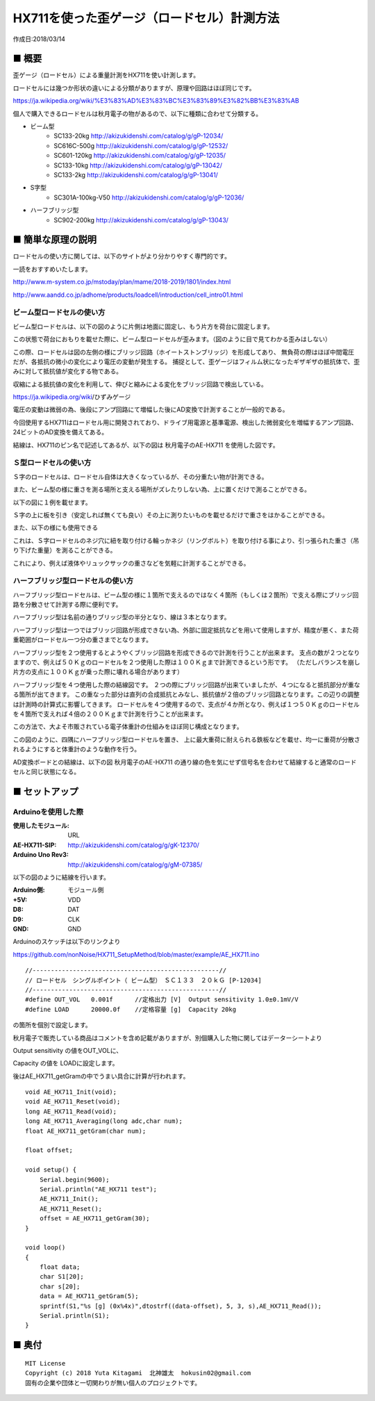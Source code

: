 ========================================================================
HX711を使った歪ゲージ（ロードセル）計測方法
========================================================================

作成日:2018/03/14


.. image:: 
    :width: 480px

■ 概要
------------------------------------------------------------------------

歪ゲージ（ロードセル）による重量計測をHX711を使い計測します。


ロードセルには幾つか形状の違いによる分類がありますが、原理や回路はほぼ同じです。

https://ja.wikipedia.org/wiki/%E3%83%AD%E3%83%BC%E3%83%89%E3%82%BB%E3%83%AB

個人で購入できるロードセルは秋月電子の物があるので、以下に種類に合わせて分類する。

- ビーム型
    - SC133-20kg        http://akizukidenshi.com/catalog/g/gP-12034/
    - SC616C-500g       http://akizukidenshi.com/catalog/g/gP-12532/
    - SC601-120kg       http://akizukidenshi.com/catalog/g/gP-12035/
    - SC133-10kg        http://akizukidenshi.com/catalog/g/gP-13042/
    - SC133-2kg         http://akizukidenshi.com/catalog/g/gP-13041/

- S字型
    - SC301A-100kg-V50      http://akizukidenshi.com/catalog/g/gP-12036/

- ハーフブリッジ型
    - SC902-200kg       http://akizukidenshi.com/catalog/g/gP-13043/

■ 簡単な原理の説明
------------------------------------------------------------------------

ロードセルの使い方に関しては、以下のサイトがより分かりやすく専門的です。

一読をおすすめいたします。

http://www.m-system.co.jp/mstoday/plan/mame/2018-2019/1801/index.html

http://www.aandd.co.jp/adhome/products/loadcell/introduction/cell_intro01.html




ビーム型ロードセルの使い方
^^^^^^^^^^^^^^^^^^^^^^^^^^^^^^^^^^^^^^^^^^^^^^^^^^^^^^^^^^^^^^^^^^^^

ビーム型ロードセルは、以下の図のように片側は地面に固定し、もう片方を荷台に固定します。

.. image:: ./img/01.png
    :width: 480px

この状態で荷台におもりを載せた際に、ビーム型ロードセルが歪みます。（図のように目で見てわかる歪みはしない）

.. image:: ./img/02.png
    :width: 480px

この際、ロードセルは図の左側の様にブリッジ回路（ホイートストンブリッジ）を形成してあり、
無負荷の際はほぼ中間電圧だが、各抵抗の微小の変化により電圧の変動が発生する。
捕捉として、歪ゲージはフィルム状になったギザギザの抵抗体で、歪みに対して抵抗値が変化する物である。

収縮による抵抗値の変化を利用して、伸びと縮みによる変化をブリッジ回路で検出している。

https://ja.wikipedia.org/wiki/ひずみゲージ

電圧の変動は微弱の為、後段にアンプ回路にて増幅した後にAD変換で計測することが一般的である。

今回使用するHX711はロードセル用に開発されており、ドライブ用電源と基準電源、検出した微弱変化を増幅するアンプ回路、24ビットのAD変換を備えてある。

結線は、HX711のピン名で記述してあるが、以下の図は 秋月電子のAE-HX711 を使用した図です。

.. image:: ./img/03.png
    :width: 480px

Ｓ型ロードセルの使い方
^^^^^^^^^^^^^^^^^^^^^^^^^^^^^^^^^^^^^^^^^^^^^^^^^^^^^^^^^^^^^^^^^^^^

Ｓ字のロードセルは、ロードセル自体は大きくなっているが、その分重たい物が計測できる。

また、ビーム型の様に重さを測る場所と支える場所がズレたりしない為、上に置くだけで測ることができる。

以下の図に１例を載せます。

.. image:: ./img/10.png
    :width: 480px

Ｓ字の上に板を引き（安定しれば無くても良い）その上に測りたいものを載せるだけで重さをはかることができる。

また、以下の様にも使用できる

.. image:: ./img/11.png
    :width: 480px

これは、Ｓ字ロードセルのネジ穴に紐を取り付ける輪っかネジ（リングボルト）を取り付ける事により、引っ張られた重さ（吊り下げた重量）を測ることができる。

これにより、例えば液体やリュックサックの重さなどを気軽に計測することができる。


ハーフブリッジ型ロードセルの使い方
^^^^^^^^^^^^^^^^^^^^^^^^^^^^^^^^^^^^^^^^^^^^^^^^^^^^^^^^^^^^^^^^^^^^

ハーフブリッジ型ロードセルは、ビーム型の様に１箇所で支えるのではなく４箇所（もしくは２箇所）で支える際にブリッジ回路を分散させて計測する際に便利です。

ハーフブリッジ型は名前の通りブリッジ型の半分となり、線は３本となります。

.. image:: ./img/04.png
    :width: 480px

ハーフブリッジ型は一つではブリッジ回路が形成できない為、外部に固定抵抗などを用いて使用しますが、精度が悪く、また荷重範囲がロードセル一つ分の重さまでとなります。

.. image:: ./img/05.png
    :width: 480px

ハーフブリッジ型を２つ使用するとようやくブリッジ回路を形成できるので計測を行うことが出来ます。
支点の数が２つとなりますので、例えば５０Ｋｇのロードセルを２つ使用した際は１００Ｋｇまで計測できるという形です。
（ただしバランスを崩し片方の支点に１００Ｋｇが乗った際に壊れる場合があります）

.. image:: ./img/06.png
    :width: 480px

ハーフブリッジ型を４つ使用した際の結線図です。
２つの際にブリッジ回路が出来ていましたが、４つになると抵抗部分が重なる箇所が出てきます。
この重なった部分は直列の合成抵抗とみなし、抵抗値が２倍のブリッジ回路となります。この辺りの調整は計測時の計算式に影響してきます。
ロードセルを４つ使用するので、支点が４か所となり、例えば１つ５０Ｋｇのロードセルを４箇所で支えれば４倍の２００Ｋｇまで計測を行うことが出来ます。

この方法で、大よそ市販されている電子体重計の仕組みをほぼ同じ構成となります。

.. image:: ./img/07.png
    :width: 480px

この図のように、四隅にハーフブリッジ型ロードセルを置き、
上に最大重荷に耐えられる鉄板などを載せ、均一に重荷が分散されるようにすると体重計のような動作を行う。

AD変換ボードとの結線は、以下の図 秋月電子のAE-HX711 の通り線の色を気にせず信号名を合わせて結線すると通常のロードセルと同じ状態になる。

.. image:: ./img/08.png
    :width: 480px


■ セットアップ
------------------------------------------------------------------------

Arduinoを使用した際
^^^^^^^^^^^^^^^^^^^^^^^^^^^^^^^^^^^^^^^^^^^^^^^^^^^^^^^^^^^^^^^^^^^^^^^^^

:使用したモジュール: URL
:AE-HX711-SIP: http://akizukidenshi.com/catalog/g/gK-12370/
:Arduino Uno Rev3: http://akizukidenshi.com/catalog/g/gM-07385/

以下の図のように結線を行います。

.. image:: ./img/09.png
    :width: 480px

:Arduino側: モジュール側
:+5V: VDD
:D8: DAT
:D9: CLK
:GND: GND

Arduinoのスケッチは以下のリンクより

https://github.com/nonNoise/HX711_SetupMethod/blob/master/example/AE_HX711.ino

::

    //---------------------------------------------------//
    // ロードセル　シングルポイント（ ビーム型）　ＳＣ１３３　２０ｋＧ [P-12034]
    //---------------------------------------------------//
    #define OUT_VOL   0.001f      //定格出力 [V]  Output sensitivity 1.0±0.1mV/V
    #define LOAD      20000.0f    //定格容量 [g]  Capacity 20kg

の箇所を個別で設定します。

秋月電子で販売している商品はコメントを含め記載がありますが、別個購入した物に関してはデーターシートより

Output sensitivity の値をOUT_VOLに、

Capacity  の値を LOADに設定します。

後はAE_HX711_getGramの中でうまい具合に計算が行われます。

::

    void AE_HX711_Init(void);
    void AE_HX711_Reset(void);
    long AE_HX711_Read(void);
    long AE_HX711_Averaging(long adc,char num);
    float AE_HX711_getGram(char num);

    float offset;

    void setup() {
        Serial.begin(9600);
        Serial.println("AE_HX711 test");
        AE_HX711_Init();
        AE_HX711_Reset();
        offset = AE_HX711_getGram(30); 
    }

    void loop() 
    { 
        float data;
        char S1[20];
        char s[20];
        data = AE_HX711_getGram(5);
        sprintf(S1,"%s [g] (0x%4x)",dtostrf((data-offset), 5, 3, s),AE_HX711_Read());
        Serial.println(S1);
    }


■ 奥付
------------------------------------------------------------------------


::
    
    MIT License
    Copyright (c) 2018 Yuta Kitagami  北神雄太  hokusin02@gmail.com
    固有の企業や団体と一切関わりが無い個人のプロジェクトです。
